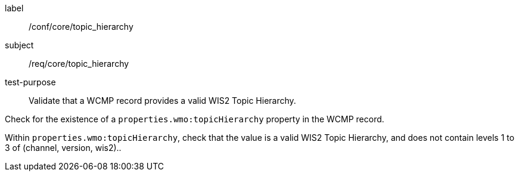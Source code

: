 [[ats_core_topic_hierarchy]]
====
[%metadata]
label:: /conf/core/topic_hierarchy
subject:: /req/core/topic_hierarchy
test-purpose:: Validate that a WCMP record provides a valid WIS2 Topic Hierarchy.

[.component,class=test method]
=====
[.component,class=step]
--
Check for the existence of a `+properties.wmo:topicHierarchy+` property in the WCMP record.
--

[.component,class=step]
--
Within `+properties.wmo:topicHierarchy+`, check that the value is a valid WIS2 Topic Hierarchy, and does not
contain levels 1 to 3 of (channel, version, wis2)..
--

=====
====
